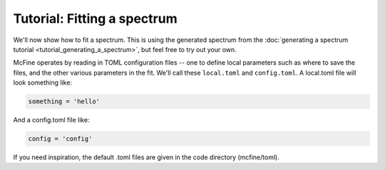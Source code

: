 ############################
Tutorial: Fitting a spectrum
############################

We'll now show how to fit a spectrum. This is using the generated spectrum from the
:doc:`generating a spectrum tutorial <tutorial_generating_a_spectrum>`, but feel free
to try out your own.

McFine operates by reading in TOML configuration files -- one to define local parameters
such as where to save the files, and the other various parameters in the fit. We'll call
these ``local.toml`` and ``config.toml``. A local.toml file will look something like:

.. code-block:: toml

    something = 'hello'

And a config.toml file like:

.. code-block:: toml

    config = 'config'

If you need inspiration, the default .toml files are given in the code directory (mcfine/toml).
